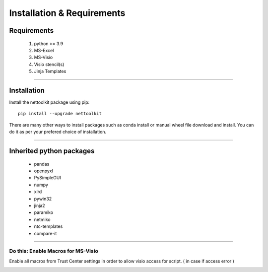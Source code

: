 Installation & Requirements
#############################

Requirements
==================

	1. python >= 3.9
	2. MS-Excel
	3. MS-Visio
	4. Visio stencil(s)
	5. Jinja Templates

-----------------

Installation
==================

Install the nettoolkit package using pip::

    pip install --upgrade nettoolkit
	
There are many other ways to install packages such as conda install or manual wheel file download and install.
You can do it as per your prefered choice of installation.
	

---------------------------

Inherited python packages
====================================

	* pandas
	* openpyxl
	* PySimpleGUI
	* numpy
	* xlrd
	* pywin32
	* jinja2
	* paramiko
	* netmiko
	* ntc-templates
	* compare-it

-------------------------------------

Do this: Enable Macros for MS-Visio
***********************************


Enable all macros from Trust Center settings in order to allow visio access for script. ( in case if access error )

.. image:: u_doc/img/trust.png
  :width: 400
  :alt: trust macros from trust center settings.
